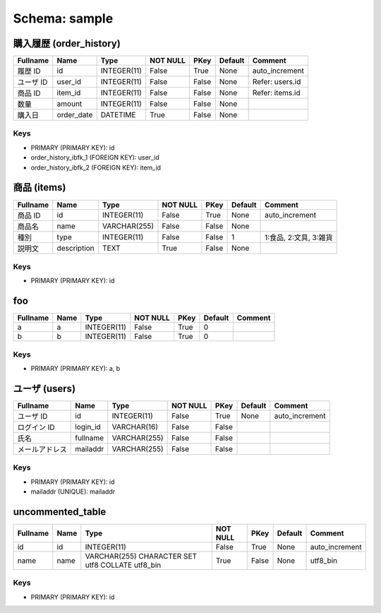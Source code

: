
Schema: sample
==============


購入履歴 (order_history)
------------------------

.. list-table::
   :header-rows: 1

   * - Fullname
     - Name
     - Type
     - NOT NULL
     - PKey
     - Default
     - Comment
   * - 履歴 ID
     - id
     - INTEGER(11)
     - False
     - True
     - None
     - auto_increment
   * - ユーザ ID
     - user_id
     - INTEGER(11)
     - False
     - False
     - None
     - Refer: users.id
   * - 商品 ID
     - item_id
     - INTEGER(11)
     - False
     - False
     - None
     - Refer: items.id
   * - 数量
     - amount
     - INTEGER(11)
     - False
     - False
     - None
     - 
   * - 購入日
     - order_date
     - DATETIME
     - True
     - False
     - None
     - 

Keys
^^^^

* PRIMARY (PRIMARY KEY): id
* order_history_ibfk_1 (FOREIGN KEY): user_id
* order_history_ibfk_2 (FOREIGN KEY): item_id

商品 (items)
------------

.. list-table::
   :header-rows: 1

   * - Fullname
     - Name
     - Type
     - NOT NULL
     - PKey
     - Default
     - Comment
   * - 商品 ID
     - id
     - INTEGER(11)
     - False
     - True
     - None
     - auto_increment
   * - 商品名
     - name
     - VARCHAR(255)
     - False
     - False
     - None
     - 
   * - 種別 
     - type
     - INTEGER(11)
     - False
     - False
     - 1
     - 1:食品, 2:文具, 3:雑貨
   * - 説明文
     - description
     - TEXT
     - True
     - False
     - None
     - 

Keys
^^^^

* PRIMARY (PRIMARY KEY): id

foo
---

.. list-table::
   :header-rows: 1

   * - Fullname
     - Name
     - Type
     - NOT NULL
     - PKey
     - Default
     - Comment
   * - a
     - a
     - INTEGER(11)
     - False
     - True
     - 0
     - 
   * - b
     - b
     - INTEGER(11)
     - False
     - True
     - 0
     - 

Keys
^^^^

* PRIMARY (PRIMARY KEY): a, b

ユーザ (users)
--------------

.. list-table::
   :header-rows: 1

   * - Fullname
     - Name
     - Type
     - NOT NULL
     - PKey
     - Default
     - Comment
   * - ユーザ ID
     - id
     - INTEGER(11)
     - False
     - True
     - None
     - auto_increment
   * - ログイン ID
     - login_id
     - VARCHAR(16)
     - False
     - False
     - 
     - 
   * - 氏名
     - fullname
     - VARCHAR(255)
     - False
     - False
     - 
     - 
   * - メールアドレス
     - mailaddr
     - VARCHAR(255)
     - False
     - False
     - 
     - 

Keys
^^^^

* PRIMARY (PRIMARY KEY): id
* mailaddr (UNIQUE): mailaddr

uncommented_table
-----------------

.. list-table::
   :header-rows: 1

   * - Fullname
     - Name
     - Type
     - NOT NULL
     - PKey
     - Default
     - Comment
   * - id
     - id
     - INTEGER(11)
     - False
     - True
     - None
     - auto_increment
   * - name
     - name
     - VARCHAR(255) CHARACTER SET utf8 COLLATE utf8_bin
     - True
     - False
     - None
     - utf8_bin

Keys
^^^^

* PRIMARY (PRIMARY KEY): id
